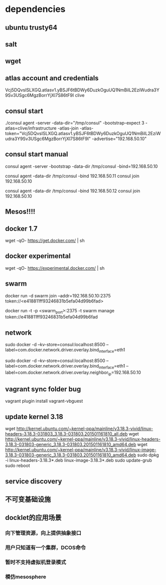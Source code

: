 * dependencies
** ubuntu trusty64
** salt
** wget
** atlas account and credentials
Vcj5DQvsISLXGQ.atlasv1.yBSJF6tBDWy6DuzkOguUQ1NmBilL2EziWudra3Y9Sv3USgc6MgzBorrYjXl7S86tF9I
clive
** consul start
./consul agent -server -data-dir="/tmp/consul" -bootstrap-expect 3    -atlas=clive/infrastructure    -atlas-join    -atlas-token="Vcj5DQvsISLXGQ.atlasv1.yBSJF6tBDWy6DuzkOguUQ1NmBilL2EziWudra3Y9Sv3USgc6MgzBorrYjXl7S86tF9I" -advertise="192.168.50.10"
** consul start manual
consul agent -server -bootstrap -data-dir /tmp/consul -bind=192.168.50.10

consul agent -data-dir /tmp/consul -bind 192.168.50.11
consul join 192.168.50.10

consul agent -data-dir /tmp/consul -bind 192.168.50.12
consul join 192.168.50.10

** Mesos!!!!
** docker 1.7
wget -qO- https://get.docker.com/ | sh
** docker experimental
   wget -qO- https://experimental.docker.com/ | sh
** swarm
docker run -d swarm join --addr=192.168.50.10:2375 token://<e418811ff93246831b5efa04d99b6fad>

docker run -t -p <swarm_port>:2375 -t swarm manage token://e418811ff93246831b5efa04d99b6fad

** network
sudo docker -d --kv-store=consul:localhost:8500 --label=com.docker.network.driver.overlay.bind_interface=eth1

sudo docker -d --kv-store=consul:localhost:8500 --label=com.docker.network.driver.overlay.bind_interface=eth1 --label=com.docker.network.driver.overlay.neighbor_ip=192.168.50.10
** vagrant sync folder bug
vagrant plugin install vagrant-vbguest
** update kernel 3.18
wget http://kernel.ubuntu.com/~kernel-ppa/mainline/v3.18.3-vivid/linux-headers-3.18.3-031803_3.18.3-031803.201501161810_all.deb
wget http://kernel.ubuntu.com/~kernel-ppa/mainline/v3.18.3-vivid/linux-headers-3.18.3-031803-generic_3.18.3-031803.201501161810_amd64.deb
wget http://kernel.ubuntu.com/~kernel-ppa/mainline/v3.18.3-vivid/linux-image-3.18.3-031803-generic_3.18.3-031803.201501161810_amd64.deb
sudo dpkg -i linux-headers-3.18.3*.deb linux-image-3.18.3*.deb
sudo update-grub
sudo reboot
** service discovery
** 不可变基础设施
** docklet的应用场景
*** 向下管理资源，向上提供抽象接口
*** 用户只知道有一个集群，DCOS命令
*** 暂时不支持虚拟机登录模式
*** 模仿mesosphere
